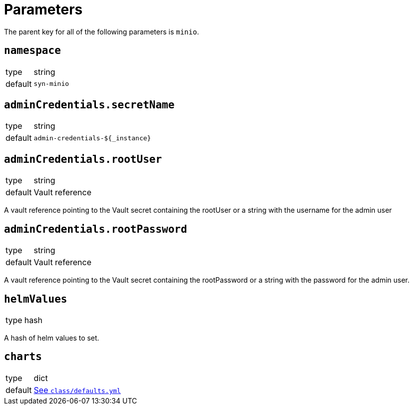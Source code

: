 = Parameters

The parent key for all of the following parameters is `minio`.


== `namespace`

[horizontal]
type:: string
default:: `syn-minio`



== `adminCredentials.secretName`

[horizontal]
type:: string
default:: `admin-credentials-${_instance}`

== `adminCredentials.rootUser`

[horizontal]
type:: string
default:: Vault reference

A vault reference pointing to the Vault secret containing the rootUser or a string with the username for the admin user

== `adminCredentials.rootPassword`

[horizontal]
type:: string
default:: Vault reference

A vault reference pointing to the Vault secret containing the rootPassword or a string with the password for the admin user.

== `helmValues`

[horizontal]
type:: hash

A hash of helm values to set.

== `charts`

[horizontal]
type:: dict
default:: https://github.com/projectsyn/component-minio/blob/master/class/defaults.yml[See `class/defaults.yml`]

